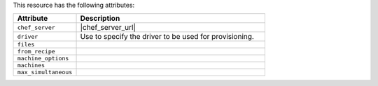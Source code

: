 .. The contents of this file are included in multiple topics.
.. This file should not be changed in a way that hinders its ability to appear in multiple documentation sets.

This resource has the following attributes:

.. list-table::
   :widths: 150 450
   :header-rows: 1

   * - Attribute
     - Description
   * - ``chef_server``
     - |chef_server_url|
   * - ``driver``
     - Use to specify the driver to be used for provisioning.
   * - ``files``
     - 
   * - ``from_recipe``
     - 
   * - ``machine_options``
     - 
   * - ``machines``
     - 
   * - ``max_simultaneous``
     - 










